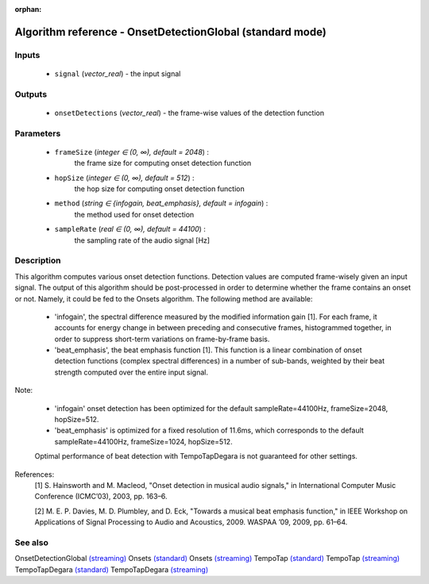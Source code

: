 :orphan:

Algorithm reference - OnsetDetectionGlobal (standard mode)
==========================================================

Inputs
------

 - ``signal`` (*vector_real*) - the input signal

Outputs
-------

 - ``onsetDetections`` (*vector_real*) - the frame-wise values of the detection function

Parameters
----------

 - ``frameSize`` (*integer ∈ (0, ∞), default = 2048*) :
     the frame size for computing onset detection function
 - ``hopSize`` (*integer ∈ (0, ∞), default = 512*) :
     the hop size for computing onset detection function
 - ``method`` (*string ∈ {infogain, beat_emphasis}, default = infogain*) :
     the method used for onset detection
 - ``sampleRate`` (*real ∈ (0, ∞), default = 44100*) :
     the sampling rate of the audio signal [Hz]

Description
-----------

This algorithm computes various onset detection functions. Detection values are computed frame-wisely given an input signal. The output of this algorithm should be post-processed in order to determine whether the frame contains an onset or not. Namely, it could be fed to the Onsets algorithm.
The following method are available:

  - 'infogain', the spectral difference measured by the modified information gain [1]. For each frame, it accounts for energy change in between preceding and consecutive frames, histogrammed together, in order to suppress short-term variations on frame-by-frame basis.
  - 'beat_emphasis', the beat emphasis function [1]. This function is a linear combination of onset detection functions (complex spectral differences) in a number of sub-bands, weighted by their beat strength computed over the entire input signal.

Note:

  - 'infogain' onset detection has been optimized for the default sampleRate=44100Hz, frameSize=2048, hopSize=512.
  - 'beat_emphasis' is optimized for a fixed resolution of 11.6ms, which corresponds to the default sampleRate=44100Hz, frameSize=1024, hopSize=512.

  Optimal performance of beat detection with TempoTapDegara is not guaranteed for other settings.


References:
  [1] S. Hainsworth and M. Macleod, "Onset detection in musical audio
  signals," in International Computer Music Conference (ICMC’03), 2003,
  pp. 163–6.

  [2] M. E. P. Davies, M. D. Plumbley, and D. Eck, "Towards a musical beat
  emphasis function," in IEEE Workshop on Applications of Signal Processing
  to Audio and Acoustics, 2009. WASPAA  ’09, 2009, pp. 61–64.


See also
--------

OnsetDetectionGlobal `(streaming) <streaming_OnsetDetectionGlobal.html>`__
Onsets `(standard) <std_Onsets.html>`__
Onsets `(streaming) <streaming_Onsets.html>`__
TempoTap `(standard) <std_TempoTap.html>`__
TempoTap `(streaming) <streaming_TempoTap.html>`__
TempoTapDegara `(standard) <std_TempoTapDegara.html>`__
TempoTapDegara `(streaming) <streaming_TempoTapDegara.html>`__